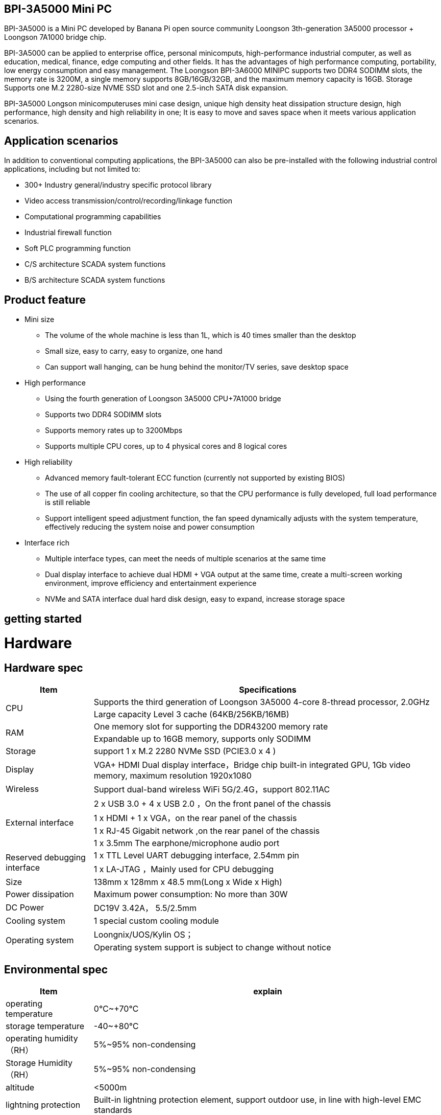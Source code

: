 == BPI-3A5000 Mini PC

BPI-3A5000 is a Mini PC developed by Banana Pi open source community Loongson 3th-generation 3A5000 processor + Loongson 7A1000 bridge chip.

BPI-3A5000 can be applied to enterprise office, personal minicomputs, high-performance industrial computer, as well as education, medical, finance, edge computing and other fields. It has the advantages of high performance computing, portability, low energy consumption and easy management. The Loongson BPI-3A6000 MINIPC supports two DDR4 SODIMM slots, the memory rate is 3200M, a single memory supports 8GB/16GB/32GB, and the maximum memory capacity is 16GB. Storage Supports one M.2 2280-size NVME SSD slot and one 2.5-inch SATA disk expansion.

BPI-3A5000 Longson minicomputeruses mini case design, unique high density heat dissipation structure design, high performance, high density and high reliability in one; It is easy to move and saves space when it meets various application scenarios.

== Application scenarios

In addition to conventional computing applications, the BPI-3A5000 can also be pre-installed with the following industrial control applications, including but not limited to:

* 300+ Industry general/industry specific protocol library
* Video access transmission/control/recording/linkage function
* Computational programming capabilities
* Industrial firewall function
* Soft PLC programming function
* C/S architecture SCADA system functions
* B/S architecture SCADA system functions

== Product feature

* Mini size 
** The volume of the whole machine is less than 1L, which is 40 times smaller than the desktop
** Small size, easy to carry, easy to organize, one hand
** Can support wall hanging, can be hung behind the monitor/TV series, save desktop space
* High performance
** Using the fourth generation of Loongson 3A5000 CPU+7A1000 bridge
** Supports two DDR4 SODIMM slots
** Supports memory rates up to 3200Mbps
** Supports multiple CPU cores, up to 4 physical cores and 8 logical cores
* High reliability
** Advanced memory fault-tolerant ECC function (currently not supported by existing BIOS)
** The use of all copper fin cooling architecture, so that the CPU performance is fully developed, full load performance is still reliable
** Support intelligent speed adjustment function, the fan speed dynamically adjusts with the system temperature, effectively reducing the system noise and power consumption
* Interface rich
** Multiple interface types, can meet the needs of multiple scenarios at the same time
** Dual display interface to achieve dual HDMI + VGA output at the same time, create a multi-screen working environment, improve efficiency and entertainment experience
** NVMe and SATA interface dual hard disk design, easy to expand, increase storage space

== getting started

= Hardware

== Hardware spec
[options="header",cols="1,4"]
|====
|Item	|Specifications
.2+|CPU	|Supports the third generation of Loongson 3A5000 4-core 8-thread processor, 2.0GHz
|Large capacity Level 3 cache (64KB/256KB/16MB)
.2+|RAM	|One memory slot for supporting the DDR43200 memory rate
|Expandable up to 16GB memory, supports only SODIMM
|Storage	|support 1 x M.2 2280 NVMe SSD (PCIE3.0 x 4 )
|Display	|VGA+ HDMI Dual display interface，Bridge chip built-in integrated GPU, 1Gb video memory, maximum resolution 1920x1080
|Wireless	|Support dual-band wireless WiFi 5G/2.4G，support 802.11AC
.4+|External interface	|2 x USB 3.0  +  4 x USB 2.0 ，On the front panel of the chassis
|1 x HDMI  + 1 x VGA，on the rear panel of the chassis
|1 x RJ-45 Gigabit network ,on the rear panel of the chassis
|1 x 3.5mm The earphone/microphone audio port 
.2+|Reserved debugging interface	|1 x TTL Level UART debugging interface, 2.54mm pin
|1 x LA-JTAG ，Mainly used for CPU debugging
|Size	|138mm x 128mm x 48.5 mm(Long x Wide x High)
|Power dissipation	|Maximum power consumption: No more than 30W
|DC Power| DC19V 3.42A， 5.5/2.5mm
|Cooling system	|1 special custom cooling module
.2+|Operating system|Loongnix/UOS/Kylin OS；
|Operating system support is subject to change without notice
|====

== Environmental spec
[options="header",cols="1,4"]
|====
|Item	|explain
|operating temperature|	0℃~+70℃
|storage temperature	|-40~+80℃
|operating humidity（RH）|5%~95% non-condensing
|Storage Humidity（RH）	|5%~95% non-condensing
|altitude	|<5000m
|lightning protection|Built-in lightning protection element, support outdoor use, in line with high-level EMC standards
|level of protection	|IP40
|heat-dissipating method	|Fans&Heatsink
.2+|electromagnetic compatibility	|EMC III grade，
|GB/T17626、GB/T15153、IEC61850-3、EN61000-6-5
|safety standard	|GB/T7621-2008
|CE certification	|CE & FCC &RoHS
|====

= BPI-3A5000 Products and solutions

In addition to PCBA design and production, Banana Pi open source community can also provide Loongson Mini PC complete machine, so that users can quickly complete the standard product design. CNC aluminum housing


== BPI-3A5000 Product

== Front panel diagram

image::/bpi-3a5000/banana_pi_bpi-3a5000_front.jpg[banana_pi_bpi-3a5000_front.jpg]


Interface Identifier：

[options="header",cols="1,1,1,1"]
|====
|Number|	Name|	Number	|Name
|3	|USB 2.0 x 2 interface	|4	|USB 2.0 x 2 interace
|5	|USB 2.0 x 2 interface	|2	|Headset interface
|====

Interface specification：

[options="header",cols="2,2,1,3"]
|====
|Name|	Type	|quantity	|explain
|USB 3.0 interface	|TYPE-A	|2	|standard USB 3.0 TYPE-A 
|USB 2.0 interface	|TYPE-A	|4	|standard USB 2.0 TYPE-A
|Headset interface	|standard 3.5mm	|1	|Audio input/output interface
|====

== back panel diagram

image::/bpi-3a5000/banana_pi_bpi-3a5000_back.jpg[banana_pi_bpi-3a5000_back.jpg]

Interface Identifier：

[options="header",cols="1,2,1,2"]
|====
|Number	|Name	|Number	|Name
|6	|Ethernet interface	|7	|VGA interface
|8	|HDMI interface	|9	|Power
|====

Interface specification：

[options="header",cols="1,1,1,4"]
|====
|Name	|Type	|quantity		|explain
|LAN|	RJ-45	|1	|Connect the Ethernet port of the device to the switch using a network cable. Note: Support 1000M/100M/10M adaptive
|VGA|	HDMI 1.4	|1	|To output video, use an HDMI video cable to connect the video output port to the display. Note: The HDMI video cable is not in the installation accessory package, and needs to be purchased by the user. Please select a shielded cable with a length less than 3M.
|HDMI	|HDMI 1.4	|1	|To output video, use an HDMI video cable to connect the video output port to the display. Note: The HDMI video cable is not in the installation accessory package, and needs to be purchased by the user. Please select a shielded cable with a length less than 3M.
|Power input i	|5.5/2.5mm	|1	|DC 19V/65W，3.42A
|====